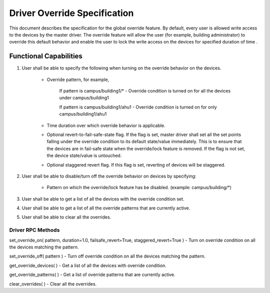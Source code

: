 .. _DriverOverride:

Driver Override Specification
==============================
This document describes the specification for the global override feature.
By default, every user is allowed write access to the devices by the master driver. The override feature will allow the user (for example, building administrator) to override this default behavior and enable the user to lock the write access on the devices for specified duration of time .

Functional Capabilities
-----------------------------

1. User shall be able to specify the following when turning on the override behavior on the devices.

    * Override pattern, for example,

         If pattern is campus/building1/* - Override condition is turned on for all the devices under campus/building1

         If pattern is campus/building1/ahu1 - Override condition is turned on for only campus/building1/ahu1

    * Time duration over which override behavior is applicable.

    * Optional revert-to-fail-safe-state flag. If the flag is set, master driver shall set all the set points falling under the override condition to its default state/value immediately. This is to ensure that the devices are in fail-safe state when the override/lock feature is removed. If the flag is not set, the device state/value is untouched.

    * Optional staggered revert flag. If this flag is set, reverting of devices will be staggered.

2. User shall be able to disable/turn off the override behavior on devices by specifying:

    * Pattern on which the override/lock feature has be disabled. (example: campus/building/*)

3. User shall be able to get a list of all the devices with the override condition set.

4. User shall be able to get a list of all the override patterns that are currently active.

5. User shall be able to clear all the overrides.

Driver RPC Methods
********************
set_override_on( pattern, duration=1.0, failsafe_revert=True, staggered_revert=True ) - Turn on override condition on all the devices matching the pattern.

set_override_off( pattern ) - Turn off override condition on all the devices matching the pattern.

get_override_devices( ) - Get a list of all the devices with override condition.

get_override_patterns( ) - Get a list of override patterns that are currently active.

clear_overrides( ) - Clear all the overrides.

